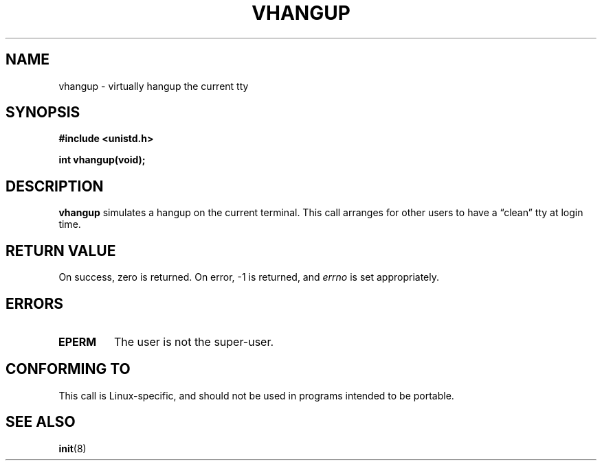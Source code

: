 .\" Hey Emacs! This file is -*- nroff -*- source.
.\"
.\" Copyright 1993 Rickard E. Faith (faith@cs.unc.edu)
.\"
.\" Permission is granted to make and distribute verbatim copies of this
.\" manual provided the copyright notice and this permission notice are
.\" preserved on all copies.
.\"
.\" Permission is granted to copy and distribute modified versions of this
.\" manual under the conditions for verbatim copying, provided that the
.\" entire resulting derived work is distributed under the terms of a
.\" permission notice identical to this one
.\" 
.\" Since the Linux kernel and libraries are constantly changing, this
.\" manual page may be incorrect or out-of-date.  The author(s) assume no
.\" responsibility for errors or omissions, or for damages resulting from
.\" the use of the information contained herein.  The author(s) may not
.\" have taken the same level of care in the production of this manual,
.\" which is licensed free of charge, as they might when working
.\" professionally.
.\" 
.\" Formatted or processed versions of this manual, if unaccompanied by
.\" the source, must acknowledge the copyright and authors of this work.
.\"
.TH VHANGUP 2 "24 July 1993" "Linux 0.99.11" "Linux Programmer's Manual"
.SH NAME
vhangup \- virtually hangup the current tty
.SH SYNOPSIS
.B #include <unistd.h>
.sp
.B int vhangup(void);
.SH DESCRIPTION
.B vhangup
simulates a hangup on the current terminal.  This call arranges for other
users to have a \*(lqclean\*(rq tty at login time.
.SH "RETURN VALUE"
On success, zero is returned.  On error, \-1 is returned, and
.I errno
is set appropriately.
.SH ERRORS
.TP
.B EPERM
The user is not the super-user.
.SH "CONFORMING TO"
This call is Linux-specific, and should not be used in programs
intended to be portable.
.SH "SEE ALSO"
.BR init (8)
